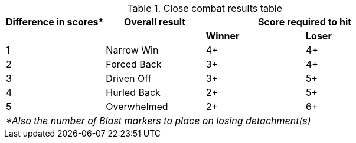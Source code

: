 [#close-combat-results-table]
.Close combat results table
[cols="4*^", hrows=2, footer]
|===
|Difference in scores* |Overall result 2+| Score required to hit

|| s|Winner s|Loser

|1 |Narrow Win |4+ |4+

|2 |Forced Back |3+ |4+

|3 |Driven Off |3+ |5+

|4 |Hurled Back |2+ |5+

|5 |Overwhelmed |2+ |6+

4+e|*Also the number of Blast markers to place on losing detachment(s)
|===